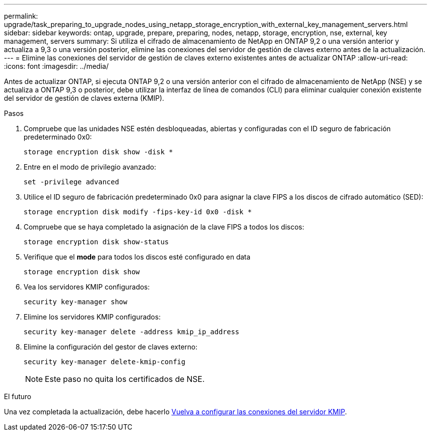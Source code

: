 ---
permalink: upgrade/task_preparing_to_upgrade_nodes_using_netapp_storage_encryption_with_external_key_management_servers.html 
sidebar: sidebar 
keywords: ontap, upgrade, prepare, preparing, nodes, netapp, storage, encryption, nse, external, key management, servers 
summary: Si utiliza el cifrado de almacenamiento de NetApp en ONTAP 9,2 o una versión anterior y actualiza a 9,3 o una versión posterior, elimine las conexiones del servidor de gestión de claves externo antes de la actualización. 
---
= Elimine las conexiones del servidor de gestión de claves externo existentes antes de actualizar ONTAP
:allow-uri-read: 
:icons: font
:imagesdir: ../media/


[role="lead"]
Antes de actualizar ONTAP, si ejecuta ONTAP 9,2 o una versión anterior con el cifrado de almacenamiento de NetApp (NSE) y se actualiza a ONTAP 9,3 o posterior, debe utilizar la interfaz de línea de comandos (CLI) para eliminar cualquier conexión existente del servidor de gestión de claves externa (KMIP).

.Pasos
. Compruebe que las unidades NSE estén desbloqueadas, abiertas y configuradas con el ID seguro de fabricación predeterminado 0x0:
+
[source, cli]
----
storage encryption disk show -disk *
----
. Entre en el modo de privilegio avanzado:
+
[source, cli]
----
set -privilege advanced
----
. Utilice el ID seguro de fabricación predeterminado 0x0 para asignar la clave FIPS a los discos de cifrado automático (SED):
+
[source, cli]
----
storage encryption disk modify -fips-key-id 0x0 -disk *
----
. Compruebe que se haya completado la asignación de la clave FIPS a todos los discos:
+
[source, cli]
----
storage encryption disk show-status
----
. Verifique que el *mode* para todos los discos esté configurado en data
+
[source, cli]
----
storage encryption disk show
----
. Vea los servidores KMIP configurados:
+
[source, cli]
----
security key-manager show
----
. Elimine los servidores KMIP configurados:
+
[source, cli]
----
security key-manager delete -address kmip_ip_address
----
. Elimine la configuración del gestor de claves externo:
+
[source, cli]
----
security key-manager delete-kmip-config
----
+

NOTE: Este paso no quita los certificados de NSE.



.El futuro
Una vez completada la actualización, debe hacerlo xref:task_reconfiguring_kmip_servers_connections_after_upgrading_to_ontap_9_3_or_later.adoc[Vuelva a configurar las conexiones del servidor KMIP].
